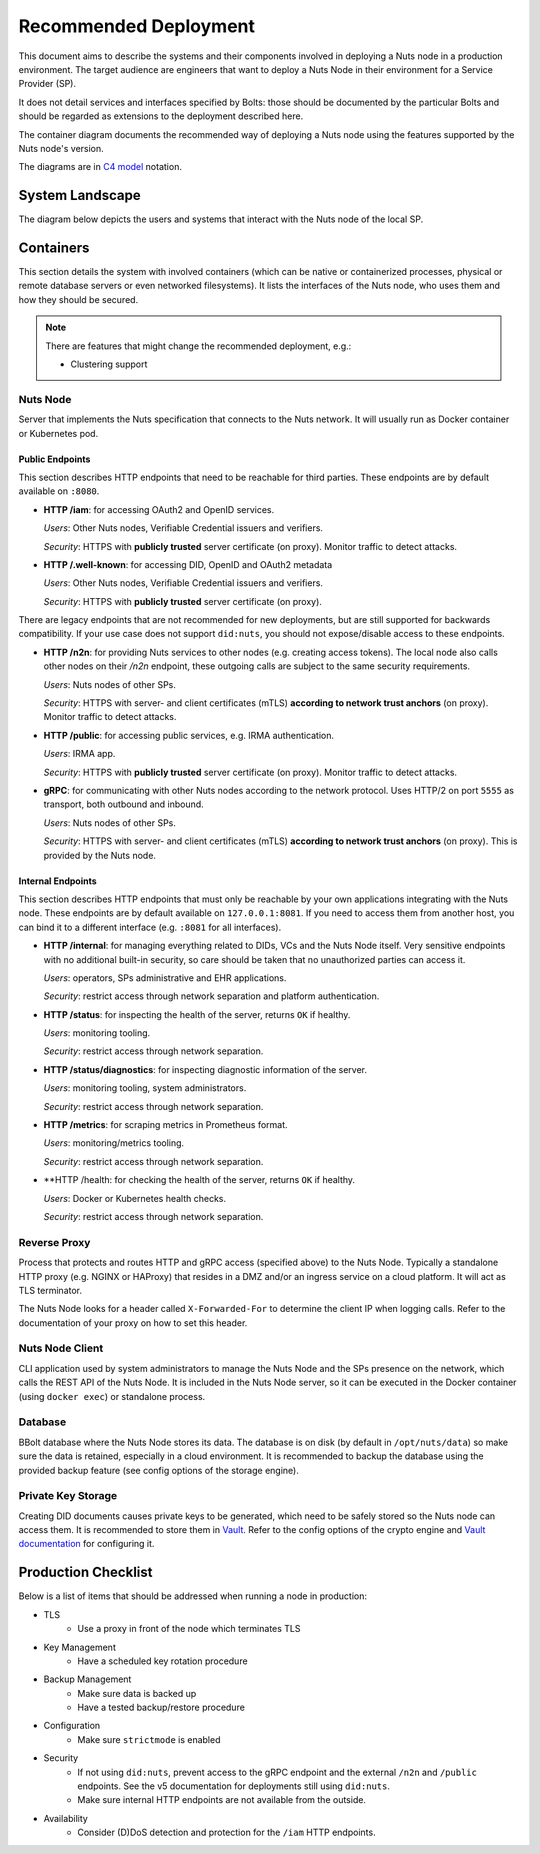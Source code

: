 .. _nuts-node-recommended-deployment:

Recommended Deployment
######################

This document aims to describe the systems and their components involved in deploying a Nuts node in a production environment.
The target audience are engineers that want to deploy a Nuts Node in their environment for a Service Provider (SP).

It does not detail services and interfaces specified by Bolts: those should be documented by the particular Bolts and should be regarded as extensions to the deployment described here.

The container diagram documents the recommended way of deploying a Nuts node using the features supported by the Nuts node's version.

The diagrams are in `C4 model <https://c4model.com/>`_ notation.

System Landscape
****************

The diagram below depicts the users and systems that interact with the Nuts node of the local SP.

.. image:: ../../_static/images/diagrams/deployment-diagram-System-Landscape-Diagram.svg

Containers
**********

This section details the system with involved containers (which can be native or containerized processes, physical or remote database servers or even networked filesystems).
It lists the interfaces of the Nuts node, who uses them and how they should be secured.

.. image:: ../../_static/images/diagrams/deployment-diagram-Container-Diagram.svg

.. note::

    There are features that might change the recommended deployment, e.g.:

    * Clustering support

Nuts Node
^^^^^^^^^

Server that implements the Nuts specification that connects to the Nuts network. It will usually run as Docker container or Kubernetes pod.

Public Endpoints
----------------
This section describes HTTP endpoints that need to be reachable for third parties.
These endpoints are by default available on ``:8080``.

* **HTTP /iam**: for accessing OAuth2 and OpenID services.

  *Users*: Other Nuts nodes, Verifiable Credential issuers and verifiers.

  *Security*: HTTPS with **publicly trusted** server certificate (on proxy). Monitor traffic to detect attacks.

* **HTTP /.well-known**: for accessing DID, OpenID and OAuth2 metadata

  *Users*: Other Nuts nodes, Verifiable Credential issuers and verifiers.

  *Security*: HTTPS with **publicly trusted** server certificate (on proxy).

There are legacy endpoints that are not recommended for new deployments, but are still supported for backwards compatibility.
If your use case does not support ``did:nuts``, you should not expose/disable access to these endpoints.

* **HTTP /n2n**: for providing Nuts services to other nodes (e.g. creating access tokens).
  The local node also calls other nodes on their `/n2n` endpoint, these outgoing calls are subject to the same security requirements.

  *Users*: Nuts nodes of other SPs.

  *Security*: HTTPS with server- and client certificates (mTLS) **according to network trust anchors** (on proxy). Monitor traffic to detect attacks.

* **HTTP /public**: for accessing public services, e.g. IRMA authentication.

  *Users*: IRMA app.

  *Security*: HTTPS with **publicly trusted** server certificate (on proxy). Monitor traffic to detect attacks.

* **gRPC**: for communicating with other Nuts nodes according to the network protocol. Uses HTTP/2 on port ``5555`` as transport, both outbound and inbound.

  *Users*: Nuts nodes of other SPs.

  *Security*: HTTPS with server- and client certificates (mTLS) **according to network trust anchors** (on proxy). This is provided by the Nuts node.

Internal Endpoints
------------------
This section describes HTTP endpoints that must only be reachable by your own applications integrating with the Nuts node.
These endpoints are by default available on ``127.0.0.1:8081``.
If you need to access them from another host, you can bind it to a different interface (e.g. ``:8081`` for all interfaces).

* **HTTP /internal**: for managing everything related to DIDs, VCs and the Nuts Node itself. Very sensitive endpoints with no additional built-in security, so care should be taken that no unauthorized parties can access it.

  *Users*: operators, SPs administrative and EHR applications.

  *Security*: restrict access through network separation and platform authentication.

* **HTTP /status**: for inspecting the health of the server, returns ``OK`` if healthy.

  *Users*: monitoring tooling.

  *Security*: restrict access through network separation.

* **HTTP /status/diagnostics**: for inspecting diagnostic information of the server.

  *Users*: monitoring tooling, system administrators.

  *Security*: restrict access through network separation.

* **HTTP /metrics**: for scraping metrics in Prometheus format.

  *Users*: monitoring/metrics tooling.

  *Security*: restrict access through network separation.

* **HTTP /health: for checking the health of the server, returns ``OK`` if healthy.

  *Users*: Docker or Kubernetes health checks.

  *Security*: restrict access through network separation.

Reverse Proxy
^^^^^^^^^^^^^

Process that protects and routes HTTP and gRPC access (specified above) to the Nuts Node. Typically a standalone HTTP proxy (e.g. NGINX or HAProxy) that resides in a DMZ and/or an ingress service on a cloud platform.
It will act as TLS terminator.

The Nuts Node looks for a header called ``X-Forwarded-For`` to determine the client IP when logging calls.
Refer to the documentation of your proxy on how to set this header.

Nuts Node Client
^^^^^^^^^^^^^^^^

CLI application used by system administrators to manage the Nuts Node and the SPs presence on the network, which calls the REST API of the Nuts Node.
It is included in the Nuts Node server, so it can be executed in the Docker container (using ``docker exec``) or standalone process.

Database
^^^^^^^^

BBolt database where the Nuts Node stores its data. The database is on disk (by default in ``/opt/nuts/data``) so make sure the data is retained, especially in a cloud environment.
It is recommended to backup the database using the provided backup feature (see config options of the storage engine).

Private Key Storage
^^^^^^^^^^^^^^^^^^^

Creating DID documents causes private keys to be generated, which need to be safely stored so the Nuts node can access them.
It is recommended to store them in `Vault <https://www.vaultproject.io/>`_.
Refer to the config options of the crypto engine and `Vault documentation <https://www.vaultproject.io/docs>`_ for configuring it.

Production Checklist
********************

Below is a list of items that should be addressed when running a node in production:

- TLS
   - Use a proxy in front of the node which terminates TLS
- Key Management
   - Have a scheduled key rotation procedure
- Backup Management
   - Make sure data is backed up
   - Have a tested backup/restore procedure
- Configuration
   - Make sure ``strictmode`` is enabled
- Security
   - If not using ``did:nuts``, prevent access to the gRPC endpoint and the external ``/n2n`` and ``/public`` endpoints.
     See the v5 documentation for deployments still using ``did:nuts``.
   - Make sure internal HTTP endpoints are not available from the outside.
- Availability
   - Consider (D)DoS detection and protection for the ``/iam`` HTTP endpoints.